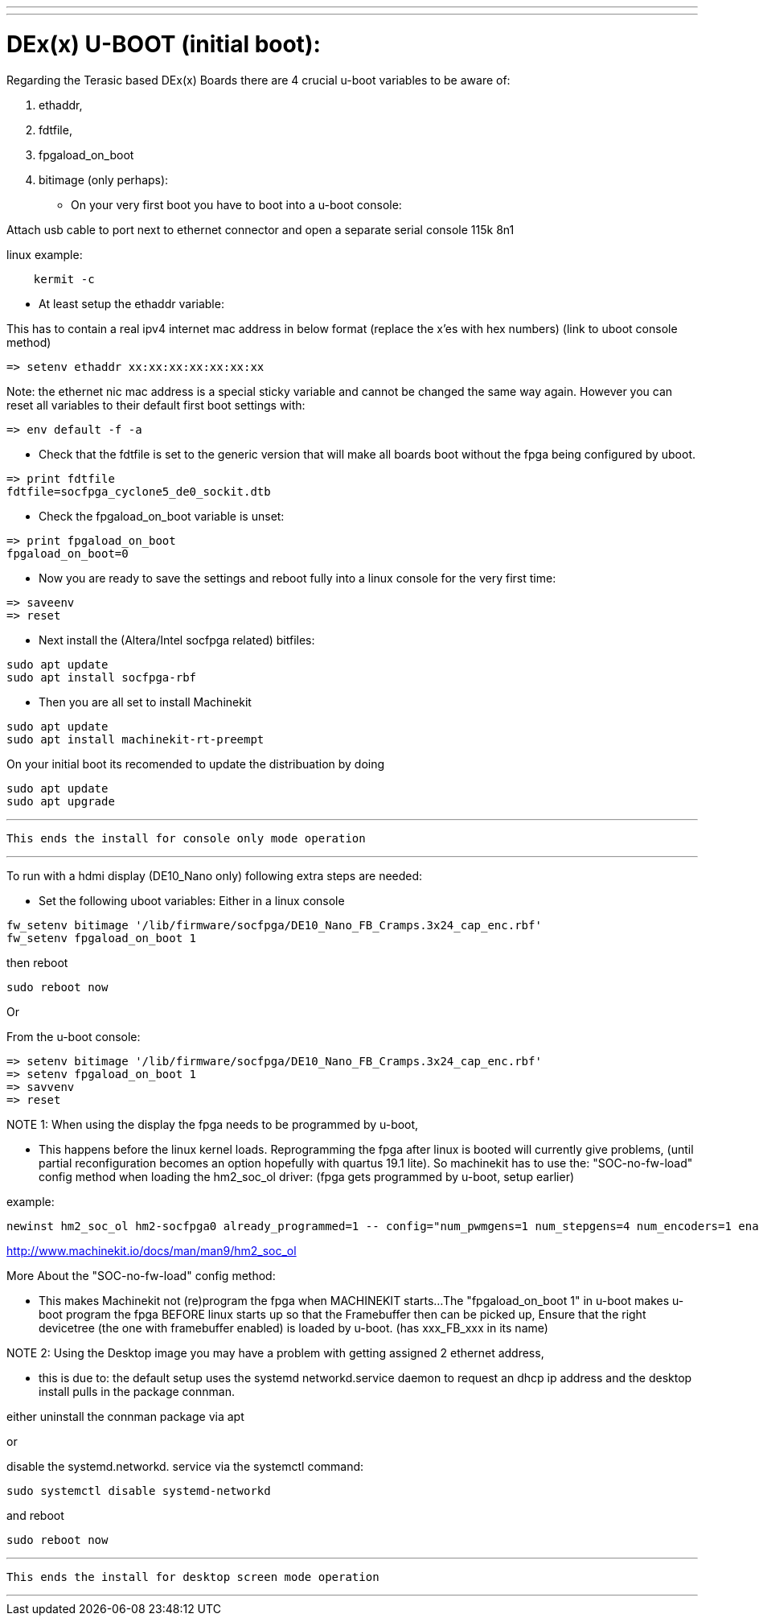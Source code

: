 ---
---

:skip-front-matter:

= DEx(x) U-BOOT (initial boot):

Regarding the Terasic based DEx(x) Boards there are 4 crucial u-boot variables to be aware of:

. ethaddr,
. fdtfile,
. fpgaload_on_boot
. bitimage (only perhaps):

* On your very first boot you have to boot into a u-boot console:

Attach usb cable to port next to ethernet connector and open a separate serial console 115k 8n1

linux example:
[source,bash]
----
    kermit -c
----

* At least setup the ethaddr variable:

This has to contain a real ipv4 internet mac address in below format (replace the x'es with hex numbers)
(link to uboot console method)
[source,uboot]
----
=> setenv ethaddr xx:xx:xx:xx:xx:xx:xx
----

Note:
the ethernet nic mac address is a special sticky variable and cannot be changed the same way again.
However you can reset all variables to their default first boot settings with:
[source,uboot]
----
=> env default -f -a
----

* Check that the fdtfile is set to the generic version that will make all boards boot without the fpga being configured
by uboot.

[source,uboot]
----
=> print fdtfile
fdtfile=socfpga_cyclone5_de0_sockit.dtb
----
* Check the fpgaload_on_boot variable is unset:

[source,uboot]
----
=> print fpgaload_on_boot
fpgaload_on_boot=0
----
* Now you are ready to save the settings and reboot fully into a linux console for the very first time:

[source,uboot]
----
=> saveenv
=> reset
----
* Next install the (Altera/Intel socfpga related) bitfiles:

[source,bash]
----
sudo apt update
sudo apt install socfpga-rbf
----
* Then you are all set to install Machinekit

[source,bash]
----
sudo apt update
sudo apt install machinekit-rt-preempt
----
On your initial boot its recomended to update the distribuation by doing

[source,bash]
----
sudo apt update
sudo apt upgrade
----

---

 This ends the install for console only mode operation

---

To run with a hdmi display (DE10_Nano only) following extra steps are needed:

* Set the following uboot variables:
Either in a linux console

[source,bash]
----
fw_setenv bitimage '/lib/firmware/socfpga/DE10_Nano_FB_Cramps.3x24_cap_enc.rbf'
fw_setenv fpgaload_on_boot 1
----
then reboot

[source,bash]
----
sudo reboot now
----

Or

From the u-boot console:

[source,uboot]
----
=> setenv bitimage '/lib/firmware/socfpga/DE10_Nano_FB_Cramps.3x24_cap_enc.rbf'
=> setenv fpgaload_on_boot 1
=> savvenv
=> reset
----

NOTE 1:
When using the display the fpga needs to be programmed by u-boot,

* This happens before the linux kernel loads.
Reprogramming the fpga after linux is booted will currently give problems,
(until partial reconfiguration becomes an option hopefully with quartus 19.1 lite).
So machinekit has to use the:
"SOC-no-fw-load" config method when loading the hm2_soc_ol driver:
(fpga gets programmed by u-boot, setup earlier)

example:

[source,hal]
----
newinst hm2_soc_ol hm2-socfpga0 already_programmed=1 -- config="num_pwmgens=1 num_stepgens=4 num_encoders=1 enable_adc=1" debug=1
----

http://www.machinekit.io/docs/man/man9/hm2_soc_ol

More About the  "SOC-no-fw-load" config method:

* This makes Machinekit not (re)program the fpga when MACHINEKIT starts...
The  "fpgaload_on_boot 1" in u-boot makes u-boot program the fpga
BEFORE linux starts up so that the Framebuffer then can be picked up,
Ensure that the right devicetree (the one with framebuffer enabled) is loaded by u-boot.
(has xxx_FB_xxx in its name)

NOTE 2:
Using the Desktop image you may have a problem with getting assigned 2 ethernet address,

* this is due to:
the default setup uses the systemd networkd.service daemon to request an dhcp ip address and
the desktop install pulls in the package connman.

either uninstall the connman package via apt

or

disable the systemd.networkd. service via the systemctl command:

[source,bash]
----
sudo systemctl disable systemd-networkd
----
and reboot

[source,bash]
----
sudo reboot now
----

---

 This ends the install for desktop screen mode operation

---
